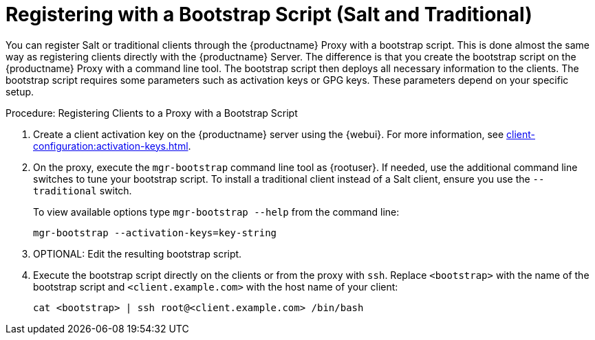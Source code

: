 [[script-client-proxy]]
= Registering with a Bootstrap Script (Salt and Traditional)


You can register Salt or traditional clients through the {productname} Proxy with a bootstrap script. This is done almost the same way as registering clients directly with the {productname} Server. The difference is that you create the bootstrap script on the {productname} Proxy with a command line tool. The bootstrap script then deploys all necessary information to the clients. The bootstrap script requires some parameters such as activation keys or GPG keys. These parameters depend on your specific setup.



.Procedure: Registering Clients to a Proxy with a Bootstrap Script

. Create a client activation key on the {productname} server using the {webui}.
    For more information, see xref:client-configuration:activation-keys.adoc[].
. On the proxy, execute the [command]``mgr-bootstrap`` command line tool as {rootuser}.
    If needed, use the additional command line switches to tune your bootstrap script. To install a traditional client instead of a Salt client, ensure you use the [command]``--traditional`` switch.
+
To view available options type [command]``mgr-bootstrap --help`` from the command line:
+
----
mgr-bootstrap --activation-keys=key-string
----
+
. OPTIONAL: Edit the resulting bootstrap script.
. Execute the bootstrap script directly on the clients or from the proxy with [command]``ssh``. Replace [systemitem]``<bootstrap>`` with the name of the bootstrap script and [systemitem]`` <client.example.com>`` with the host name of your client:
+
----
cat <bootstrap> | ssh root@<client.example.com> /bin/bash
----

